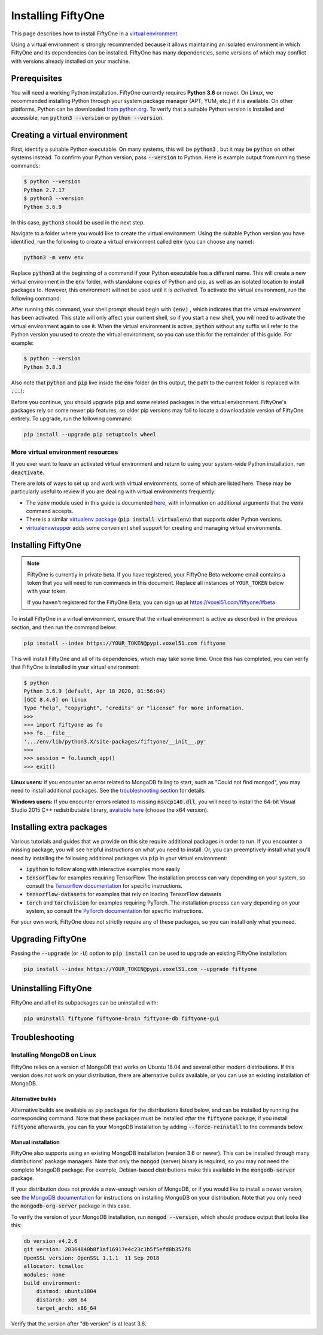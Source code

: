 Installing FiftyOne
===================

.. default-role:: code

This page describes how to install FiftyOne in a
`virtual environment <https://docs.python.org/3/tutorial/venv.html>`_.

Using a virtual environment is strongly recommended because it allows
maintaining an isolated environment in which FiftyOne and its dependencies can
be installed. FiftyOne has many dependencies, some versions of which may
conflict with versions already installed on your machine.

Prerequisites
-------------

You will need a working Python installation. FiftyOne currently requires
**Python 3.6** or newer. On Linux, we recommended installing Python through
your system package manager (APT, YUM, etc.) if it is available. On other
platforms, Python can be downloaded
`from python.org <https://www.python.org/downloads>`_. To verify that a
suitable Python version is installed and accessible, run `python3 --version`
or `python --version`.

Creating a virtual environment
------------------------------

First, identify a suitable Python executable. On many systems, this will be
`python3` , but it may be `python` on other systems instead. To confirm your
Python version, pass `--version` to Python. Here is example output from running
these commands:

.. code-block:: shell

   $ python --version
   Python 2.7.17
   $ python3 --version
   Python 3.6.9

In this case, `python3` should be used in the next step.

Navigate to a folder where you would like to create the virtual environment.
Using the suitable Python version you have identified, run the following to
create a virtual environment called `env` (you can choose any name):

.. code-block:: shell

   python3 -m venv env

Replace `python3` at the beginning of a command if your Python executable has a
different name. This will create a new virtual environment in the `env` folder,
with standalone copies of Python and pip, as well as an isolated location to
install packages to. However, this environment will not be used until it is
*activated*. To activate the virtual environment, run the following command:

.. tabs::

  .. group-tab:: Linux/macOS

    .. code-block:: shell

      . env/bin/activate

    Be sure to include the leading `.`

  .. group-tab:: Windows

    .. code-block:: text

       env\Scripts\activate.bat

After running this command, your shell prompt should begin with `(env)` , which
indicates that the virtual environment has been activated. This state will only
affect your current shell, so if you start a new shell, you will need to
activate the virtual environment again to use it. When the virtual environment
is active, `python` without any suffix will refer to the Python version you
used to create the virtual environment, so you can use this for the remainder
of this guide. For example:

.. code-block:: text

   $ python --version
   Python 3.8.3

Also note that `python` and `pip` live inside the `env` folder (in this output,
the path to the current folder is replaced with `...`):

.. tabs::

  .. group-tab:: Linux/macOS

    .. code-block:: text

      $ which python
      .../env/bin/python
      $ which pip
      .../env/bin/pip

  .. group-tab:: Windows

    .. code-block:: text

      > where python
      ...\env\Scripts\python.exe
      C:\Program Files\Python38\python.exe
      > where pip
      ...\env\Scripts\pip.exe
      C:\Program Files\Python38\Scripts\pip.exe

Before you continue, you should upgrade `pip` and some related packages in the
virtual environment. FiftyOne's packages rely on some newer pip features, so
older pip versions may fail to locate a downloadable version of FiftyOne
entirely. To upgrade, run the following command:

.. code-block:: shell

   pip install --upgrade pip setuptools wheel

More virtual environment resources
^^^^^^^^^^^^^^^^^^^^^^^^^^^^^^^^^^

If you ever want to leave an activated virtual environment and return to using
your system-wide Python installation, run `deactivate`.

There are lots of ways to set up and work with virtual environments, some of
which are listed here. These may be particularly useful to review if you are
dealing with virtual environments frequently:

* The `venv` module used in this guide is documented
  `here <https://docs.python.org/3/library/venv.html>`_, with information on
  additional arguments that the `venv` command accepts.
* There is a similar
  `virtualenv package <https://pypi.org/project/virtualenv/>`_
  (`pip install virtualenv`) that supports older Python versions.
* `virtualenvwrapper <https://virtualenvwrapper.readthedocs.io/en/latest/>`_
  adds some convenient shell support for creating and managing virtual
  environments.

Installing FiftyOne
-------------------

.. note::

  FiftyOne is currently in private beta. If you have registered, your FiftyOne
  Beta welcome email contains a token that you will need to run commands in
  this document. Replace all instances of ``YOUR_TOKEN`` below with your token.

  If you haven't registered for the FiftyOne Beta, you can sign up at
  https://voxel51.com/fiftyone/#beta

To install FiftyOne in a virtual environment, ensure that the virtual
environment is active as described in the previous section, and then run the
command below:

.. code-block:: shell

   pip install --index https://YOUR_TOKEN@pypi.voxel51.com fiftyone

This will install FiftyOne and all of its dependencies, which may take some
time. Once this has completed, you can verify that FiftyOne is installed in
your virtual environment:

.. code-block:: text

   $ python
   Python 3.6.9 (default, Apr 18 2020, 01:56:04)
   [GCC 8.4.0] on linux
   Type "help", "copyright", "credits" or "license" for more information.
   >>>
   >>> import fiftyone as fo
   >>> fo.__file__
   '.../env/lib/python3.X/site-packages/fiftyone/__init__.py'
   >>>
   >>> session = fo.launch_app()
   >>> exit()

**Linux users:** if you encounter an error related to MongoDB failing to start,
such as "Could not find mongod", you may need to install additional packages.
See the `troubleshooting section <#troubleshooting>`_ for details.

**Windows users:** If you encounter errors related to missing `msvcp140.dll`,
you will need to install the 64-bit Visual Studio 2015 C++ redistributable
library,
`available here <https://www.microsoft.com/en-us/download/details.aspx?id=48145>`_
(choose the x64 version).

Installing extra packages
-------------------------

Various tutorials and guides that we provide on this site require additional
packages in order to run. If you encounter a missing package, you will see
helpful instructions on what you need to install. Or, you can preemptively
install what you'll need by installing the following additional packages via
`pip` in your virtual environment:

* `ipython` to follow along with interactive examples more easily
* `tensorflow` for examples requiring TensorFlow. The installation process
  can vary depending on your system, so consult the
  `Tensorflow documentation <https://www.tensorflow.org/install>`_ for specific
  instructions.
* `tensorflow-datasets` for examples that rely on loading TensorFlow datasets
* `torch` and `torchvision` for examples requiring PyTorch. The installation
  process can vary depending on your system, so consult the
  `PyTorch documentation <https://pytorch.org/get-started/locally/>`_ for
  specific instructions.

For your own work, FiftyOne does not strictly require any of these packages, so
you can install only what you need.

Upgrading FiftyOne
------------------

Passing the `--upgrade` (or `-U`) option to `pip install` can be used to
upgrade an existing FiftyOne installation:

.. code-block:: shell

   pip install --index https://YOUR_TOKEN@pypi.voxel51.com --upgrade fiftyone

Uninstalling FiftyOne
---------------------

FiftyOne and all of its subpackages can be uninstalled with:

.. code-block:: shell

   pip uninstall fiftyone fiftyone-brain fiftyone-db fiftyone-gui

Troubleshooting
---------------

Installing MongoDB on Linux
^^^^^^^^^^^^^^^^^^^^^^^^^^^

FiftyOne relies on a version of MongoDB that works on Ubuntu 18.04 and several
other modern distributions. If this version does not work on your distribution,
there are alternative builds available, or you can use an existing installation
of MongoDB.

Alternative builds
~~~~~~~~~~~~~~~~~~

Alternative builds are available as pip packages for the distributions listed
below, and can be installed by running the corresponding command. Note that
these packages must be installed *after* the `fiftyone` package; if you install
`fiftyone` afterwards, you can fix your MongoDB installation by adding
`--force-reinstall` to the commands below.

.. tabs::

  .. tab:: Ubuntu 16.04

    .. code-block:: shell

      pip install --index https://YOUR_TOKEN@pypi.voxel51.com fiftyone-db-ubuntu1604

  .. tab:: Debian 9

    .. code-block:: shell

      pip install --index https://YOUR_TOKEN@pypi.voxel51.com fiftyone-db-debian9

Manual installation
~~~~~~~~~~~~~~~~~~~

FiftyOne also supports using an existing MongoDB installation (version 3.6 or
newer). This can be installed through many distributions' package managers.
Note that only the `mongod` (server) binary is required, so you may not need
the complete MongoDB package. For example, Debian-based distributions make this
available in the `mongodb-server` package.

If your distribution does not provide a new-enough version of MongoDB, or if
you would like to install a newer version, see
`the MongoDB documentation <https://docs.mongodb.com/manual/administration/install-on-linux/>`_
for instructions on installing MongoDB on your distribution. Note that you only
need the `mongodb-org-server` package in this case.

To verify the version of your MongoDB installation, run `mongod --version`,
which should produce output that looks like this:

.. code-block:: text

   db version v4.2.6
   git version: 20364840b8f1af16917e4c23c1b5f5efd8b352f8
   OpenSSL version: OpenSSL 1.1.1  11 Sep 2018
   allocator: tcmalloc
   modules: none
   build environment:
       distmod: ubuntu1804
       distarch: x86_64
       target_arch: x86_64

Verify that the version after "db version" is at least 3.6.
